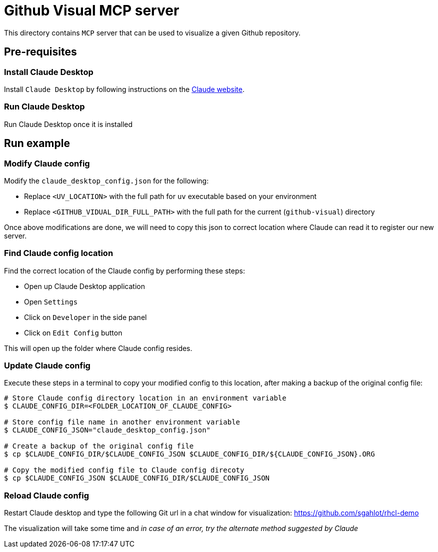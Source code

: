 = Github Visual MCP server

:icons: font
:note-caption: :information_source:
:toc: left
:toclevels: 5

:uri-claude: https://claude.ai/download

This directory contains `MCP` server that can be used to visualize a given Github repository.

== Pre-requisites

=== Install Claude Desktop
Install `Claude Desktop` by following instructions on the {uri-claude}[Claude website]. 

=== Run Claude Desktop
Run Claude Desktop once it is installed


== Run example

=== Modify Claude config

Modify the `claude_desktop_config.json` for the following:

* Replace `<UV_LOCATION>` with the full path for `uv` executable based on your environment
* Replace `<GITHUB_VIDUAL_DIR_FULL_PATH>` with the full path for the current (`github-visual`) directory

Once above modifications are done, we will need to copy this json to correct location where
Claude can read it to register our new server.

=== Find Claude config location
Find the correct location of the Claude config by performing these steps:

* Open up Claude Desktop application
* Open `Settings`
* Click on `Developer` in the side panel
* Click on `Edit Config` button

This will open up the folder where Claude config resides. 

=== Update Claude config
Execute these steps in a terminal to copy your modified config to this location, after making a backup of the original config file:

[source,console]
----
# Store Claude config directory location in an environment variable
$ CLAUDE_CONFIG_DIR=<FOLDER_LOCATION_OF_CLAUDE_CONFIG>

# Store config file name in another environment variable
$ CLAUDE_CONFIG_JSON="claude_desktop_config.json"

# Create a backup of the original config file
$ cp $CLAUDE_CONFIG_DIR/$CLAUDE_CONFIG_JSON $CLAUDE_CONFIG_DIR/${CLAUDE_CONFIG_JSON}.ORG

# Copy the modified config file to Claude config direcoty
$ cp $CLAUDE_CONFIG_JSON $CLAUDE_CONFIG_DIR/$CLAUDE_CONFIG_JSON
----

=== Reload Claude config

Restart Claude desktop and type the following Git url in a chat window for visualization:
 https://github.com/sgahlot/rhcl-demo

The visualization will take some time and _in case of an error, try the alternate method suggested by Claude_
